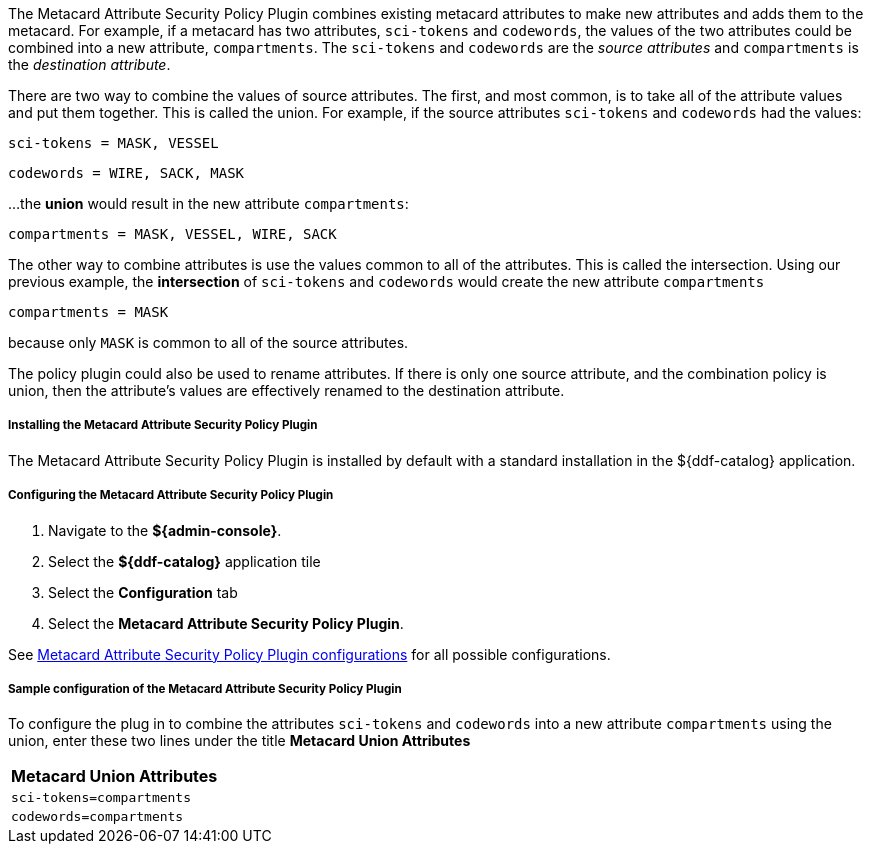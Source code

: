 :type: plugin
:status: published
:title: Metacard Attribute Security Policy Plugin
:link: _metacard_attribute_security_policy_plugin
:plugintypes: policy
:summary: Collects attributes into a security field for the metacard.

The Metacard Attribute Security Policy Plugin combines existing metacard attributes to make new
 attributes and adds them to the metacard. For example, if a metacard has two attributes,
`sci-tokens` and `codewords`, the values of the two attributes could be combined into a new
 attribute, `compartments`. The `sci-tokens` and `codewords` are the _source attributes_
 and `compartments` is the _destination attribute_.

There are two way to combine the values of source attributes. The first, and most common,
is to take all of the attribute values and put them together.
This is called the union.
For example, if the source attributes `sci-tokens` and `codewords` had the values:

`sci-tokens = MASK, VESSEL`

`codewords = WIRE, SACK, MASK`

...the **union** would result in the new attribute `compartments`:

`compartments = MASK, VESSEL, WIRE, SACK`

The other way to combine attributes is use the values common to all of the attributes.
This is called the intersection. Using our previous example, the **intersection** of
`sci-tokens` and `codewords` would create the new attribute `compartments`

`compartments = MASK`

because only `MASK` is common to all  of the source attributes.

The policy plugin could also be used to rename attributes. If there is only one source attribute,
 and the combination policy is union, then the attribute's values are effectively renamed to the
 destination attribute.

===== Installing the Metacard Attribute Security Policy Plugin

The Metacard Attribute Security Policy Plugin is installed by default with a standard installation
 in the ${ddf-catalog} application.

===== Configuring the Metacard Attribute Security Policy Plugin

. Navigate to the *${admin-console}*.
. Select the *${ddf-catalog}* application tile
. Select the *Configuration* tab
. Select the *Metacard Attribute Security Policy Plugin*.

See <<org.codice.ddf.catalog.security.policy.metacard.MetacardAttributeSecurityPolicyPlugin,Metacard
 Attribute Security Policy Plugin configurations>> for all possible configurations.

===== Sample configuration of the Metacard Attribute Security Policy Plugin

To configure the plug in to combine the attributes `sci-tokens` and `codewords` into a new
attribute `compartments` using the union,
enter these two lines under the title **Metacard Union Attributes**

|===
|Metacard Union Attributes

|`sci-tokens=compartments`

|`codewords=compartments`
|===
